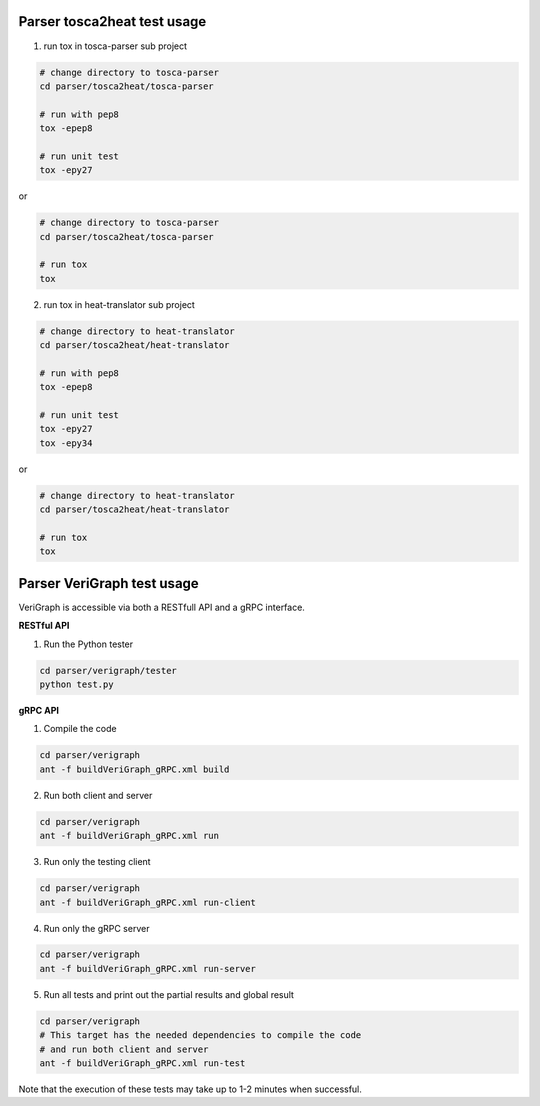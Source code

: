 .. This work is licensed under a Creative Commons Attribution 4.0 International License.
.. http://creativecommons.org/licenses/by/4.0


Parser tosca2heat test usage
============================
1. run tox in tosca-parser sub project

.. code-block:: bash

    # change directory to tosca-parser
    cd parser/tosca2heat/tosca-parser

    # run with pep8
    tox -epep8

    # run unit test
    tox -epy27

or

.. code-block:: bash

    # change directory to tosca-parser
    cd parser/tosca2heat/tosca-parser

    # run tox
    tox


2. run tox in heat-translator sub project

.. code-block:: bash

    # change directory to heat-translator
    cd parser/tosca2heat/heat-translator

    # run with pep8
    tox -epep8

    # run unit test
    tox -epy27
    tox -epy34

or

.. code-block:: bash

    # change directory to heat-translator
    cd parser/tosca2heat/heat-translator

    # run tox
    tox

Parser VeriGraph test usage
===========================

VeriGraph is accessible via both a RESTfull API and a gRPC interface.

**RESTful API**

1. Run the Python tester

.. code-block:: bash

      cd parser/verigraph/tester
      python test.py

**gRPC API**

1. Compile the code

.. code-block:: bash

      cd parser/verigraph
      ant -f buildVeriGraph_gRPC.xml build

2. Run both client and server

.. code-block:: bash

      cd parser/verigraph
      ant -f buildVeriGraph_gRPC.xml run

3. Run only the testing client

.. code-block:: bash

      cd parser/verigraph
      ant -f buildVeriGraph_gRPC.xml run-client

4. Run only the gRPC server

.. code-block:: bash

      cd parser/verigraph
      ant -f buildVeriGraph_gRPC.xml run-server

5. Run all tests and print out the partial results and global result

.. code-block:: bash

      cd parser/verigraph
      # This target has the needed dependencies to compile the code
      # and run both client and server
      ant -f buildVeriGraph_gRPC.xml run-test

Note that the execution of these tests may take up to 1-2 minutes when successful.